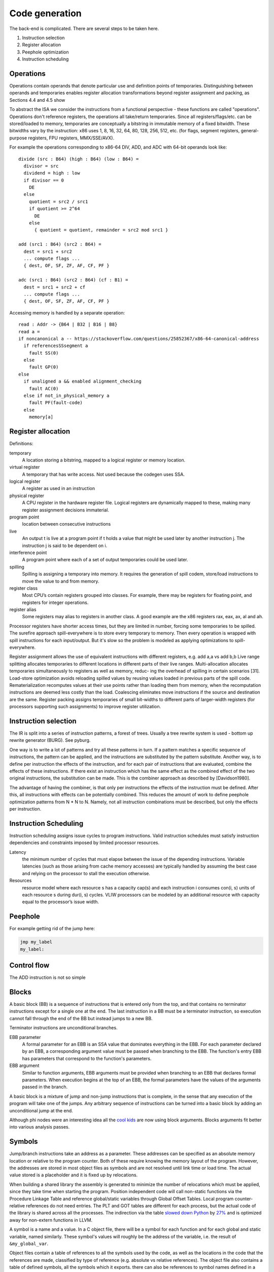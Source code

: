 Code generation
###############

The back-end is complicated. There are several steps to be taken here.

#. Instruction selection
#. Register allocation
#. Peephole optimization
#. Instruction scheduling

Operations
==========

Operations contain operands that denote particular use and definition
points of temporaries. Distinguishing between operands and temporaries enables register allocation
transformations beyond register assignment and packing, as Sections 4.4 and 4.5 show

To abstract the ISA we consider the instructions from a functional perspective - these functions are called "operations". Operations don't reference registers, the operations all take/return temporaries. Since all registers/flags/etc. can be stored/loaded to memory, temporaries are conceptually a bitstring in immutable memory of a fixed bitwidth. These bitwidths vary by the instruction: x86 uses 1, 8, 16, 32, 64, 80, 128, 256, 512, etc. (for flags, segment registers, general-purpose registers, FPU registers, MMX/SSE/AVX).

For example the operations corresponding to x86-64 DIV, ADD, and ADC with 64-bit operands look like:

::

  divide (src : B64) (high : B64) (low : B64) =
    divisor = src
    dividend = high : low
    if divisor == 0
      DE
    else
      quotient = src2 / src1
      if quotient >= 2^64
        DE
      else
        { quotient = quotient, remainder = src2 mod src1 }

  add (src1 : B64) (src2 : B64) =
    dest = src1 + src2
    ... compute flags ...
    { dest, OF, SF, ZF, AF, CF, PF }

  adc (src1 : B64) (src2 : B64) (cf : B1) =
    dest = src1 + src2 + cf
    ... compute flags ...
    { dest, OF, SF, ZF, AF, CF, PF }

Accessing memory is handled by a separate operation:

::

  read : Addr -> {B64 | B32 | B16 | B8}
  read a =
  if noncanonical a -- https://stackoverflow.com/questions/25852367/x86-64-canonical-address
    if referencesSSsegment a
      fault SS(0)
    else
      fault GP(0)
  else
    if unaligned a && enabled alignment_checking
      fault AC(0)
    else if not_in_physical_memory a
      fault PF(fault-code)
    else
      memory[a]

Register allocation
===================

Definitions:

temporary
  A location storing a bitstring, mapped to a logical register or memory location.
virtual register
  A temporary that has write access. Not used because the codegen uses SSA.
logical register
  A register as used in an instruction
physical register
  A CPU register in the hardware register file. Logical registers are dynamically mapped to these, making many register assignment decisions immaterial.
program point
  location between consecutive instructions
live
  An output t is live at a program point if t holds a value that might be used later by another instruction j. The instruction j is said to be dependent on i.
interference point
  A program point where each of a set of output temporaries could be used later.
spilling
  Spilling is assigning a temporary into memory. It requires the generation of spill codem, store/load instructions to move the value to and from memory.
register class
  Most CPU’s contain registers grouped into classes. For example, there may be registers for floating point, and registers for integer operations.
register alias
  Some registers may alias to registers in another class. A good example are the x86 registers rax, eax, ax, al and ah.

Processor registers have shorter access times, but they are limited in number, forcing some temporaries to be spilled. The surefire approach spill-everywhere is to store every temporary to memory. Then every operation is wrapped with spill instructions for each input/output. But it's slow so the problem is modeled as applying optimizations to spill-everywhere.

Register assignment allows the use of equivalent instructions with different registers, e.g. add a,a vs add b,b
Live range splitting allocates temporaries to different locations in different parts of their live
ranges.
Multi-allocation allocates temporaries simultaneously to registers as well as memory, reduc-
ing the overhead of spilling in certain scenarios [31].
Load-store optimization avoids reloading spilled values by reusing values loaded in previous
parts of the spill code.
Rematerialization recomputes values at their use points rather than loading them from memory, when the
recomputation instructions are deemed less costly than the load.
Coalescing eliminates move instructions if the source and destination are the same.
Register packing assigns temporaries of small bit-widths to different parts of larger-width
registers (for processors supporting such assignments) to improve register utilization.

Instruction selection
=====================

The IR is split into a series of instruction patterns, a forest of trees. Usually a tree rewrite system is used - bottom up rewrite generator (BURG). See pyburg.

One way is to write a lot of patterns and try all these patterns in turn. If a pattern matches a specific sequence of instructions, the pattern can be applied, and the instructions are substituted by the pattern substitute. Another way, is to define per instruction the effects of the instruction, and for each pair of instructions that are evaluated, combine the effects of these instructions. If there exist an instruction which has the same effect as the combined effect of the two original instructions, the substitution can be made. This is the combiner approach as described by [Davidson1980].

The advantage of having the combiner, is that only per instructions the effects of the instruction must be defined. After this, all instructions with effects can be potentially combined. This reduces the amount of work to define peephole optimization patterns from N * N to N. Namely, not all instruction combinations must be described, but only the effects per instruction.


Instruction Scheduling
======================

Instruction scheduling assigns issue cycles to program instructions. Valid instruction schedules
must satisfy instruction dependencies and constraints imposed by limited processor resources.

Latency
  the minimum number of cycles that must elapse between the issue of the depending instructions. Variable latencies (such as those arising from cache memory accesses) are typically handled by assuming the best case and relying on the processor to stall the execution otherwise.

Resources
  resource model where each resource s has a capacity cap(s) and each instruction i consumes con(i, s) units of each resource s during dur(i, s) cycles. VLIW processors can be modeled by an additional resource with capacity equal to the processor’s issue width.

Peephole
========

For example getting rid of the jump here:

.. code-block:: asm

    jmp my_label
    my_label:

Control flow
============

The ADD instruction is not so simple

Blocks
======

A basic block (BB) is a sequence of instructions that is entered only from the top, and that contains no terminator instructions except for a single one at the end. The last instruction in a BB must be a terminator instruction, so execution cannot fall through the end of the BB but instead jumps to a new BB.

Terminator instructions are unconditional branches.

EBB parameter
    A formal parameter for an EBB is an SSA value that dominates everything
    in the EBB. For each parameter declared by an EBB, a corresponding
    argument value must be passed when branching to the EBB. The function's
    entry EBB has parameters that correspond to the function's parameters.

EBB argument
    Similar to function arguments, EBB arguments must be provided when
    branching to an EBB that declares formal parameters. When execution
    begins at the top of an EBB, the formal parameters have the values of
    the arguments passed in the branch.


A basic block is a mixture of jump and non-jump instructions that is complete, in the sense that any execution of the program will take one of the jumps. Any arbitrary sequence of instructions can be turned into a basic block by adding an unconditional jump at the end.

Although phi nodes were an interesting idea all the `cool kids <https://mlir.llvm.org/docs/Rationale/Rationale/#block-arguments-vs-phi-nodes>`__ are now using block arguments. Blocks arguments fit better into various analysis passes.

Symbols
=======

Jump/branch instructions take an address as a parameter. These addresses can be specified as an absolute memory location or relative to the program counter. Both of these require knowing the memory layout of the program. However, the addresses are stored in most object files as symbols and are not resolved until link time or load time. The actual value stored is a placeholder and it is fixed up by relocations.

When building a shared library the assembly is generated to minimize the number of relocations which must be applied, since they take time when starting the program. Position independent code will call non-static functions via the Procedure Linkage Table and reference global/static variables through Global Offset Tables. Local program counter-relative references do not need entries. The PLT and GOT tables are different for each process, but the actual code of the library is shared across all the processes. The indirection via the table `slowed down Python <https://bugs.python.org/issue38980>`__ by `27% <https://fedoraproject.org/wiki/Changes/PythonNoSemanticInterpositionSpeedup>`__ and is optimized away for non-extern functions in LLVM.

A symbol is a name and a value. In a C object file, there will be a symbol for each function and for each global and static variable, named similarly. These symbol's values will roughly be the address of the variable, i.e. the result of ``&my_global_var``.

Object files contain a table of references to all the symbols used by the code, as well as the locations in the code that the references are made, classified by type of reference (e.g. absolute vs relative references). The object file also contains a table of defined symbols, all the symbols which it exports. there can also be references to symbol names defined in a different object file, known as an undefined symbol.

Symbols also have versions, which are effectively part of the name of the symbol. But looking up an unversioned symbol resolves to the default versioned symbol.

Relocations
===========

During the linking process, the linker will assign an address to each defined symbol, and will resolve each undefined symbol by finding a defined symbol with the same name. Then it will perform relocations, modifications to the assembly code. A simple, and commonly used, relocation is “set this location in the contents to the value of this symbol plus this addend.” There are different kinds of relocations for different modes of addressing in the machine code.

The linker does not reorder sections of code, so relative jumps can be inserted fairly easily if you know the basic block sizes. The locations of absolute offsets need to be marked in the final executable so that the operating system loader can adjust them if it needs to load the executable somewhere other than its preferred address.

A relocation in an object file may refer to an undefined symbol. If the linker is unable to resolve that symbol, it will normally issue an error (but not always: for some symbol types or some relocation types an error may not be appropriate).

The linker also does some optimizations known as relaxation based on knowing final addresses. The most common type of relaxation is shrinking call instructions, e.g. replacing a 32-bit offset with a 16-bit offset. When the linker relaxes a relocation in the middle of the code, it may need to adjust any PC relative references which cross the point of the relaxation. Therefore, when relaxing, the assembler needs to generate relocation entries for all PC relative references. If the instruction size doesn't change these relocations are not required.

Linker
======

There are actually two linkers: the static linker, which creates a shared object or executable, and the dynamic linker or loader, which finalizes addresses and performs relocations. Ignoring relocations, the role of a static linker is essentially ``cat``, while the loader is more like ``unzip``. Although the loader also has to search through the filesystem for all the shared objects, again similar to ``cat``. The static linker mostly deals with sections while the dynamic linker uses segments; there are only a few types of segments but lots of section types.

The static linker can be replaced after a lot of work by a language-specific linker and object format. For example the Go project uses its own linker and object format (bastardized ELF). This allows more freedom in defining symbols and for additional metadata to be stored in the objects. We can also completely get rid of object files and store the information in a database. The database would allow using the same incremental build system that the compiler uses. But for a first pass it might be a bit much; GHC uses the system assembler and linker.

The loader is much harder to replace, in terms of inertia; although it can be changed to a non-standard path, distributing it would be difficult, and using a different shared object format would likely go the way of `FatELF <https://icculus.org/finger/icculus?date=2009-11-03&time=19-08-04>`__ (nowhere). Plus there are features like ASLR and lazy loading that would have to be reimplemented. So Stroscot should definitely produce outputs that the loader can understand.

A linker needs to:

    Find all symbol definitions that live in each object file and library.
    Assign each symbol a final, absolute, address.
    Find all symbol references in each object file and library.
    Replace all symbol references with the absolute address of that symbol.
    Write completed executable to memory (loader) or file (linker).

Blocks
======

From a user perspective there are two types of jumpable addresses:

memory - effective address computation
SIB addressing form, where the index register is not used in address calculation, Scale is ignored. Only the base and displacement are used in effective address calculation.
VSIB memory addressing



Memory and the program counter are virtualized as well, using labels. A label refers to a memory location with a specific block of code loaded. The blocks are not ordered, so unconditional jumps must be inserted between blocks if necessary. The block order can be determined using profiling, removing the unconditional jump that is taken most often.

Memory references should be virtualized as well, so we also have memory labels. The alignment and format of the memory address should be specified.

Instructions and blocks are marked by the virtual registers they consume and use (input / output registers). The call and jump instructions are special in that a mapping may be given between the virtual registers and physical registers. Instruction constraints:
* Output: the register must not contain a value used after the block
* Output early clobber: output and the register must not be used for any inputs of the block
* Input: the register is read but not written to. Multiple inputs may all be assigned to the same register, if they all contain the same value.
* Tied input: register that is read and written
* Tied input early clobber: register that is read and written and does not share a register with any other input
* alignstack, sideeffect

There are also constraints from the ABI calling convention: https://gitlab.com/x86-psABIs/x86-64-ABI

Output formats
==============

* native binary
* shared object / DLL (main difference is position-independent code)
* static object file

Debugging information
=====================

Debugging information is essentially a complete fiction. After optimization and transformation the output machine code bears no resemblance to the original program. But debuggers needs to know which machine code instruction corresponds to which source code location. So DWARF information should be generated as early as possible, ideally right after parsing, and then propagated through each transformation.

DWARF is oriented around traditional compilation units and thus it might not quite flexible enough for our purposes. But it's a standard and GHC does it so it should be reasonable.

the linker performs a global program analysis to find all reachable interface types and discard methods that don’t match any signatures in reachable interface types and cannot be called via reflection.

A key structural issue with the current linker is that it expects to do everything in memory. It deserializes all of the input objects into the heap and produces the output in memory as well. As a result, its peak memory footprint includes the entirety of the inputs (even if it eliminates most symbols as unreachable). Many of the linker’s issues revolve around this design choice.

Remove/cache work on the critical path (linker is critical). Use incremental build system with fingerprinting.

linker algorithm:
* goal: avoid deserializing relocs/metadata if possible
* (in parallel) mmap the inputs read-only

  * mmap manager to avoid mmap-ing too many files

* (mapreduce) build global symbol table

  *  while we can read the input symbol tables in any order, we must add them to the global symbol table in the order given on the command line.

* (in parallel) build bitmap of reachable symbol names by DFS through symbol table / inputs. Bias priority towards staying in package.
* don't compact reachable symbols, because keeping a simple mapping to the original symbol indexes is likely more valuable.
* mmap the output file read/write
* (in parallel) copy symbol data to output

  * store symbol data in temporary scratch with minimal lifetime

* apply relocations directly to the mmapped output.

new object format:
* symbol index
* fixed width
* pack byte data so mmap can skip over it
* int-indexed symbol table - global table built by the linker

  * native Go reference (import index, symbol index)

    * imported package table in referencing code unit
    * exported symbol definition table in each package

  * Linknamed symbols - symbols defined in assembly that can only be resolved via their names.

    * identified at their definition site, discard after object loading.

  * “Dupok” symbols - coalesced/deduplicated symbols. content-addressed and deduplicated via a separate table.

directly load a Go object file into its running image
link and execute a test in a single step, rather than producing a binary that will be discarded almost immediately


if all code is position-independent and we retain entire packages, then all regular symbol references can be done with nothing more than the base address of the package that contains the symbol, by statically baking in the offsets of all the symbols. This would make offset tables incredibly small, though would make cross-package symbol references more expensive.

processing relocations should be a fundamental part of any package for working with object files.

libc
====

libc is not really part of the system proper, but in practice a lot of programs end up depending on it anyway.

Reason one is that libc wraps all the syscalls. To avoid this, the pioneer here is Go with their own syscall implementation. OTOH the implementation exposes `bugs <https://marcan.st/2017/12/debugging-an-evil-go-runtime-bug>`__. This means that reimplementing syscalls will probably run into more bugs, but if the implementation follows Go's closely this might not be an issue. And it should be faster / less register pressure to do syscalls in assembly than to set up a C stack and call into libc. But on various systems (`OpenBSD <https://utcc.utoronto.ca/~cks/space/blog/programming/Go116OpenBSDUsesLibc>`__, Illumos, Solaris) avoiding libc isn't possible because system calls must be made through the system libc.

Reason two is compatibility; a lot of programs interface with C by calling C libraries. Facilities such as malloc and errno can be avoided / reimplemented but in general the only way to get a working program is to use the C runtime.

Overall, it seems to a first approximation that small executables on Linux are the only C-free possibility. In particular Go's net package depends on system C APIs everywhere except Linux. But these toy Linux programs are the kind of programs that people use for comparisons on system programming, so it still seems to be worth implementing. There's that "cool factor" of one less dependency. For example Zig uses direct syscalls, but also implements a link_libc flag that turns it off.

The syscalls themselves take / modify C structs. So regardless of whether we link with libc, we still need a C parser / ABI to get anywhere.

compile to C - you're only compiling to a subset, since C includes inline assembly. It's a design choice that saves some implementation complexity by adding a big/slow dependency. Better to make it optional.

Linux syscalls
--------------

Parsing all the syscalls requires either manually writing them out / copying them from `somewhere <https://filippo.io/linux-syscall-table/>`__ or doing a lot of kernel source spelunking. Go has some stuff `here <https://pkg.go.dev/golang.org/x/sys/unix?utm_source=godoc>`__ (`script <https://cs.opensource.google/go/x/sys/+/master:unix/linux/mkall.go>`__): it generates syscall numbers and constants / `struct definitions <https://utcc.utoronto.ca/~cks/space/blog/programming/GoCGoCompatibleStructs>`__ from the headers.

The only place the syscall arguments are defined is in individual files with macros from the family `SYSCALL_DEFINEx <https://lwn.net/Articles/604287/>`__ (e.g. `io_uring_setup <https://github.com/torvalds/linux/blob/141415d7379a02f0a75b1a7611d6b50928b3c46d/fs/io_uring.c#L9737>`__). We have to run the preprocessor for true correctness; the best option seems to be hooking the macro to print out the arguments with `diagnostic pragmas <https://gcc.gnu.org/onlinedocs/gcc/Diagnostic-Pragmas.html#Diagnostic-Pragmas>`__. Although scraping the files directly with grep + parentheses matching seems like it would work alright.

The actual convention is documented `here <https://stackoverflow.com/questions/2535989/what-are-the-calling-conventions-for-unix-linux-system-calls-and-user-space-f/2538212#2538212>`__ and `here <https://manpages.debian.org/unstable/manpages-dev/syscall.2.en.html>`__. The syscall number is expected in rax, return values in rax and rdx. otherwise all registers, segments and eflags are saved. Arguments left to right are rdi, rsi, rdx, r10, r8, r9.

Signed range of -4096 < eax < 0 is an error code, anything else may be an orderly return value




When the Linux kernel starts a program, it looks for a PT_GNU_STACK segment. If it does not find one, it sets the stack to be executable (if appropriate for the architecture). If it does find a PT_GNU_STACK segment, it marks the stack as executable if the segment flags call for it. (It’s possible to override this and force the kernel to never use an executable stack.) Similarly, the dynamic linker looks for a PT_GNU_STACK in any executable or shared library that it loads, and changes the stack to be executable if any of them require it.

When this all works smoothly, most programs wind up with a non-executable stack, which is what we want. The most common reason that this fails these days is that part of the program is written in assembler, and the assembler code does not create a .note.GNU_stack section. If you write assembler code for GNU/Linux, you must always be careful to add the appropriate line to your file. For most targets, the line you want is:

.section .note.GNU-stack,"",@progbits

There are some linker options to control this. The -z execstack option tells the linker to mark the program as requiring an executable stack, regardless of the input files. The -z noexecstack option marks it as not requiring an executable stack. The gold linker has a --warn-execstack option which will cause the linker to warn about any object which is missing a .note.GNU-stack option or which has an executable .note.GNU-stack option.

The execstack program may also be used to query whether a program requires an executable stack, and to change its setting.

These days we could probably change the default: we could probably say that if an object file does not have a .note.GNU-stack section, then it does not require an executable stack. That would avoid the problem of files written in assembler which do not create the section. It’s possible that this would cause some programs to incorrectly get a non-executable stack, but I think that would be quite unlikely in practice. An advantage of changing the default would be that the compiler would not have to create an empty .note.GNU-stack section in all object files.

By the way, there is one thing you can do with a normal function that you can not do with a nested function: if the nested function refers to any variables in the enclosing function, you can not return a pointer to the nested function to the caller. If you do, the variable will disappear, so the variable reference in the nested function will be dangling reference. It’s worth noting here that the Go language supports nested function literals which may refer to variables in the enclosing function, and when using Go this works correctly. The compiler creates variables on the heap if necessary, so they do not disappear until the garbage collector determines that nothing refers to them any more.

Finally, I’ll mention that there are some plans to implement a different scheme for nested functions in C, one which does not require any memory to be both writable and executable, but these plans have not yet been implemented. I’ll leave the implementation as an exercise for the reader.




Modern ELF systems can randomize the address at which shared libraries are loaded. This is generally referred to as Address Space Layout Randomization, or ASLR. Shared libraries are always position independent, which means that they can be loaded at any address. Randomizing the load address makes it slightly harder for attackers of a running program to exploit buffer overflows or similar problems, because they have no fixed addresses that they can rely on. ASLR is part of defense in depth: it does not by itself prevent any attacks, but it makes it slightly more difficult for attackers to exploit certain kinds of programming errors in a useful way beyond simply crashing the program.

Although it is straightforward to randomize the load address of a shared library, an ELF executable is normally linked to run at a fixed address that can not be changed. This means that attackers have a set of fixed addresses they can rely on. Permitting the kernel to randomize the address of the executable itself is done by generating a Position Independent Executable, or PIE.

It turns out to be quite simple to create a PIE: a PIE is simply an executable shared library. To make a shared library executable you just need to give it a PT_INTERP segment and appropriate startup code. The startup code can be the same as the usual executable startup code, though of course it must be compiled to be position independent.

When compiling code to go into a shared library, you use the -fpic option. When compiling code to go into a PIE, you use the -fpie option. Since a PIE is just a shared library, these options are almost exactly the same. The only difference is that since -fpie implies that you are building the main executable, there is no need to support symbol interposition for defined symbols. In a shared library, if function f1 calls f2, and f2 is globally visible, the code has to consider the possibility that f2 will be interposed. Thus, the call must go through the PLT. In a PIE, f2 can not be interposed, so the call may be made directly, though of course still in a position independent manner. Similarly, if the processor can do PC-relative loads and stores, all global variables can be accessed directly rather than going through the GOT.

Other than that ability to avoid the PLT and GOT in some cases, a PIE is really just a shared library. The dynamic linker will ask the kernel to map it at a random address and will then relocate it as usual.

This does imply that a PIE must be dynamically linked, in the sense of using the dynamic linker. Since the dynamic linker and the C library are closely intertwined, linking the PIE statically with the C library is unlikely to work in general. It is possible to design a statically linked PIE, in which the program relocates itself at startup time. The dynamic linker itself does this. However, there is no general mechanism for this at present.

* Dead code elimination
* Uncluttered syntax without string constants or backslashes - intrinsic functions. One function per instruction, no point in making sequences.

hardest problem: calls. The semantics of a call are inherently system/ABI dependent, to the point of not being captured in a target triple. The semantics thus have to be described at the call site. But the data format doesn't really matter as the call instruction will most likely be wrapped / generated.

Josh Haberman wrote:
> Josh Haberman  gmail.com> writes:
> > Mike Pall  mike.de> writes:
> > > The main loop of an interpreter is a tough job for compilers (and
> > > CPUs). Most interpreters have been written in C, so C compilers
> > > have been tuned for this case over the years. They still generate
> > > mediocre code, compared to what you can achieve in assembler.
> >
> > Could you possibly summarize the few biggest strategies that you
> > use to beat C compilers when it comes to interpreter loops?  I'm
> > really interested in this problem.  I can (and do) read the LuaJIT
> > code, but that doesn't tell me what was deficient about the original
> > compiler output.
>
> Hmm, this probably seems overly broad.  Maybe a better question
> to ask would be: what do compilers still suck at, in the context
> of interpreter main loops?  Common wisdom is that compilers these
> days are so good that a human can rarely ever beat them.  Clearly
> that's wrong in the case of LuaJIT, but how so?  What bad decisions
> do compilers make in interpreter loops?

LuaJIT's interpreter is fast, because:

    It uses indirect threading (aka labeled goto in C).
    It has a very small I-cache footprint (the core of the interpreter fits in 6K).
    The parser generates a register-based bytecode.
    The bytecode is really a word-code (32 bit/ins) and designed for fast decoding.
    Bytecode decode and dispatch is heavily optimized for superscalar CPUs.
    The bytecode is type-specialized and patched on-the-fly.
    The dispatch table is patched to allow for debug hooks and trace recording. No need to check for these cases in the fast paths.
    It uses NaN tagging for object references. This allows unboxed FP numbers with a minimal cache footprint for stacks/arrays. FP stores are auto-tagging.
    It inlines all fast paths.
    It uses special calling conventions for built-ins (fast functions).
    Tons more tuning in the VM ... and the JIT compiler has it's own bag of tricks.

The control-flow graph of an interpreter with C switch-based
dispatch looks like this:

      .------.
      V      |
      |      |
      L      |  L = instruction load
      D      |  D = instruction dispatch
   / /|\ \   |
  / / | \ \  |
  C C C C C  |  C = operand decode
  X X X X X  |  X = instruction execution
  \ \ | / /  |
   \ \|/ /   |
      |      |
      V      |
      `------'

Each individual instruction execution looks like this:

  ......V......
  :X    |     :
  :     |\ \  :
  :     F S S :  F = fast path
  :     |/ /  :  S = slow paths
  :     |     :
  :.....V.....:

We're talking here about dozens of instructions and hundreds of
slow paths. The compiler has to deal with the whole mess and gets
into trouble:

* Diamond-shaped control-flow is known to be the worst-case
  scenario for most optimizations and for register alloction.
  Nested diamond-shaped control-flow is even worse.

* The compiler doesn't have enough hints to see what the fast
  paths and what the slow paths are. Even if you'd be able to tell
  it, it still sees this as a single giant control-flow graph.

  Anything in this loop could potentially influence anything else,
  so almost nothing can be hoisted or eliminated. The slow paths
  kill the opportunities for the fast paths and the complex
  instructions kill the opportunities for the simpler instructions.

* The standard register allocation heuristics fail at this scale,
  so the compiler has trouble keeping important variables in
  registers.

We can use a direct or indirect-threaded interpreter even in C,
e.g. with the computed 'goto &' feature of GCC:

  * * * * *
  | | | | |
  C C C C C    C = operand decode
  X X X X X    X = instruction execution
  L L L L L    L = next instruction load
  D D D D D    D = next instruction dispatch
  | | | | |
  V V V V V

This effectively replicates the load and the dispatch, which helps
the CPU branch predictors. But it has its own share of problems:

* There's no loop the compiler could recognize. And all of those
  gotos can jump to pretty much anywhere in the code. Therefore
  the compiler is unable to hoist anything, because there _will_
  be a slow path where an aliasing store kills all opportunities.

* The register allocator can only treat each of these segments
  separately and will do a real bad job. There's just no way to
  give it a goal function like "I want the same register
  assignment before each goto".

* Tail-merging and CSE will happily join all these common tails of
  each instruction and generate a single dispatch point. Ick. You
  can try to disable some optimizations for this piece of code,
  but this will negatively impact all paths.

* There's a point where you start to fight the compiler and this
  is a game you cannot win.

If you write an interpreter loop in assembler, you can do much
better:

* Keep a fixed register assignment for all instructions.

* Keep all important state in registers for the fast paths. Spill/reload
  only in the slow paths. (No C compiler manages to do that on x86.)

* Move the slow paths elsewhere, to help with I-Cache density.

* Pre-load instructions and pre-decode operands.

Here's how this would look like:

  *  *  *  *  *
  |  |  |  |  |
  C  C  C  C  C    C = partial operand decode for this instruction
  F> F> F> F> F>   F = fast path, > = exit to slow path
  L  L  L  L  L    L = next instruction load
  C  C  C  C  C    C = partial operand decode for the next instruction
  D  D  D  D  D    D = next instruction dispatch
  |  |  |  |  |
  V  V  V  V  V

You can get this down to just a few machine code instructions.
E.g. x=x+1 is turned into the ADDVN bytecode. This means it's specialized for the 2nd operand to be a constant. Here's the x86 code (+ SSE2 enabled) for this instruction:

// Prologue for type ABC instructions (others have a zero prologue).
movzx  ebp, ah                  Decode RC (split of RD)
movzx  eax, al                  Decode RB (split of RD)

// The instruction itself.
cmp    [edx+ebp*8+0x4], -13     Type check of [RB]
ja     ->lj_vmeta_arith_vn
movsd  xmm0, [edx+ebp*8]        Load of [RB]
addsd  xmm0, [edi+eax*8]        Add to [RC]
movsd  [edx+ecx*8], xmm0        Store in [RA]

// Standard epilogue: decode + dispatch the next instruction.
mov    eax, [esi]               Load next bytecode
movzx  ecx, ah                  Decode RA
movzx  ebp, al                  Decode opcode
add    esi, 0x4                 Increment PC
shr    eax, 0x10                Decode RD
jmp    [ebx+ebp*4]              Dispatch to next instruction

Yes, that's all of it. I don't think you can do this with less instructions. This code reaches up to 2.5 ipc on a Core2 and takes 5-6 cycles (2 nanoseconds on a 3 GHz machine).

BTW: For the LuaJIT/ARM interpreter I had to add even more crazy stuff to make it fast. The assembler code for the LuaJIT/x86 interpreter is rather straightforward in comparison. I don't think you're going to see any compiler generate code like this, anytime soon (not even my own).

Here's a dump of the ARM dual-number/soft-float machine code for the ADDVN bytecode of LuaJIT (add of variable + number constant). It gives a good example of the kind of optimizations that are only possible with assembler:

and   r12, r4, lr, lsr #21     // Decode RB * 8
and   r11, r4, lr, lsr #13     // Decode RC * 8
ldrd  r0, [r9, r12]            // Load TValue from BASE[RB]
ldrd  r2, [r5, r11]            // Load TValue from KBASE[RC]
|ldrb r12, [r6]                // Load next opcode
cmn   r1, #14                  // 1st operand is integer?
cmneq r3, #14                  // And 2nd operand is integer?
bne   >2                       // No, try FP variant
adds  r0, r0, r2               // Yes, do integer add
bvs   ->lj_vmeta_arith_vn      // Fallback on overflow

1:
|ldr  lr, [r6], #4             // Load next instruction, increment PC
strd  r0, [r9, r10]            // Store TValue result in BASE[RA]
|ldr  r12, [r7, r12, lsl #2]   // Load code address for next opcode
|and  r10, r4, lr, lsr #5      // Pre-decode next RA * 8
|lsr  r11, lr, #16             // Pre-decode next RD
|bx   r12                      // Jump to code for next opcode

2:  // FP variant
cmn   r1, #14                  // 1st operand is number?
cmnlo r3, #14                  // And 2nd operand is number?
bhs   ->lj_vmeta_arith_vn      // Fallback if not
bl    extern __aeabi_dadd      // Soft-float add
|ldrb r12, [r6]                // Reload volatile opcode reg
b <1

    r4 is pre-initialized to 0x7f8 (255*8), which allows fast decoding and scaling of the 8 bit operands inside the 32 bit instruction word. The pre-scaling of operands is required for the subsequent 'ldrd' instruction, which only allows base+offset or base+index addressing.

    'ldrd' loads a 64 bit value into two consecutive registers. This conveniently allows loading a TValue from the stack or the constant table with a single instruction. The hi-word has the type code, which overlaps with the hi-word of doubles. Similarly, 'strd' allows storing a TValue in one go -- that's either a double or an integer + type code.

    The type codes are small negative numbers (NaN-tagged values), which allows for a fast type check with 'cmn' (compare negated). Integers are at -14, other types are at -1..-13, numbers occupy the remaining space (hiword of a double).

    The checks can be chained with predicated instructions, e.g. cmn + cmneq + bne (both are integers) or cmn + cmnlo + bhs (both are numbers). The fast paths are always the straight line fall-through paths, e.g. the integer add in this example.

    Some other operations, e.g. bit.* allow even more streamlined type checks, e.g. cmn + blne to a subroutine that handles the (uncommon) non-integer cases. It starts with a bhi to the fallback code (not a number) and continues with an inlined conversion from numbers to integers.

    If you carefully look at the load latencies (2 cy) and the early register constraints (for addresses and stored values), you'll see the above code doesn't have any stalls. All operations are carefully interleaved, based on the data dependencies. Even the next opcode dispatch (marked with '|') is interleaved with the current opcode execution.

    Also note that the pre-decoding of the operands for the next instruction is done in the delay slot of the load of the machine code address for the next opcode. The decoded RD is used for many instructions, but not for the ADDVN instruction shown here (OTOH not doing it would just waste a delay slot).

    Yes, this bytecode instruction could be split into two instructions. One for the integer and FP variant, each. And with dynamic bytecode patching to adapt to runtime behavior. But one needs a state machine and a dual-variant to prevent infinite re-patching due to type instability. That would add too much complexity and increase the I-cache footprint a lot, for little gain (and ARM has very small caches).

    The JIT compiler specializes to the runtime type, anyway. And it's able to turn that into an adds + bvs for the integer case. The overflow check can be eliminated in some cases, which leaves only an add instruction. It's a tad more complex in practice, than it sounds, though. :-)


On PPC/e500 I had to use a couple more tricks: e.g. merging the
operand decode and the index scaling. That crazy 'rlwinm'
instruction comes real handy here. Or hand-scheduling the
instruction load above the stores in the fast path. Or using
vector (!) instructions for type checks.

There's just no way you can reasonably expect even the most
advanced C compilers to do this on your behalf.

There are some more design goals for an interpreter, like having
only a single fast path in every bytecode instruction etc. ...
I won't go into that here, but remember: every percent counts!

Final words: A modern compiler contains a huge set of heuristics
that interact with each other in strange ways. They have been
tuned for 'average' code. But an interpreter is a very different
beast, so you'll inevitably get disappointing results.

Implemented

(This stuff may still be a work-in-progress, but significant parts are done)
Nanboxed value representation
Copying, quad-color incremental, generational garbage collector
Arena-based bump allocator for heap-allocated values
Miscellaneous type-safe efficient data structures
Memory allocator API
In-progress
SSA interpreter
Unboxed packed string representation for short ASCII strings
Unicode-correct String implementation
Unimplemented
Saving snapshots of the VM state (images)
Numeric tower
libffi-based cffi
Compiler from IROHA to low-level Phire bytecode
Tracing JIT compiler

Use libgccjit for code generation?
Far Future
Optimized assembly interpreter a la LuaJIT and JavaScriptCore
Concurrent garbage collection

Virtual memory API

API to abstract over VirtualAlloc/mmap.

    [X] POSIX implementation using mmap+posix_madvise
    [ ] Win32 implementation using VirtualAlloc

Should pages be context-managed?

Pros:

    Consistency
    Ease of integrating into existing arena implementation
    Efficiency?
        madvise on Linux can decommit many pages at once

Cons:

    Requires allocating memory to keep track of owned pages

Solution
Compile-time decision on which virtual memory backend to use

No runtime overhead and the APIs are similar enough that this is easy.
Requires platform abstraction layer of a sort

file:../src/platform.h and file:../src/platform/posix.h
Allocator subclasses should provide their own way of managing reserved pages

For example, using the object-level allocator to manage a linked list.
Forget mix_alloc et al

Such a deep hierarchy is something of a design smell, not to mention loses efficiency quickly. Allocating memory shouldn’t involve chasing 3 levels of function pointers.
Changes to existing APIs
yu_err alloc(allocator *ctx, void **out, size_t num, size_t elem_size, size_t alignment);

Behaves much like it does currently. However, it should keep track of allocated and usable size.
yu_err realloc(allocator *ctx, void *ptr, size_t num, size_t elem_size, size_t alignment);

Like the current realloc, but it must make an effort to resize the allocation in-place if possible. In particular, if usable_size() returns >= num * elem_size, realloc() must resize in-place.
TBD: “Sticky alignment”

Should alignment = 0 use the current alignment of `ptr` or the default alignment? (i.e. should alignment be “sticky”) Does it ever make sense to reallocate to a default alignment if previously allocated to a non-default?
void free(allocator *ctx, void *ptr);

No differences to current free contract.
New APIs
size_t allocated_size(allocator *ctx, void *ptr);

Rationale: the allocator must keep track of this information anyway (primarily for realloc). Providing an API to access it may reduce redundancy in some cases. However, this function need not be particularly fast, and may have undesirable effects on the CPU cache.
size_t usable_size(allocator *ctx, void *ptr);

Many allocators over-allocate slightly for a variety of reasons (having separate free lists for different sizes of object, being a power-of-2 allocator, etc). The application should have access to this information to reduce unnecessary allocations.
size_t reserve(allocator *ctx, void **out, size_t num, size_t elem_size);

Reserves a section of virtual memory. Callers may rely on this function not necessarily committing the address space to physical memory, which makes this somewhat difficult to shim with dmalloc() for debugging.

Since most or all OSes reserve memory at the page-level, this function returns the number of bytes actually reserved, which must be >= the requested size.
void release(allocator *ctx, void *ptr);

Unreserve all addresses starting at ptr. Portions of a reserved space cannot be released individually due to restrictions in VirtualAlloc. `ptr` must be the out pointer from reserve().
yu_err commit(allocator *ctx, void *ptr, size_t num, size_t elem_size);

Commit pages of virtual memory to physical memory. All pages containing addresses in the interval [ptr,ptr+num*elem_size) should be committed. `ptr` need not fall on a page boundary.
void decommit(allocator *ctx, void *ptr, size_t num, size_t elem_size);

Decommit all pages containing addresses in the interval [ptr,ptr+num*elem_size). `ptr` need not fall on a page boundary.
Removed APIs
array_alloc, array_realloc, array_free, array_len

While potentially useful, these haven’t actually been used.
Creating an allocator
Move to a pseudo-subclass system

Somewhat cleaner than the current system of polymorphism. Currently allocators must cast ctx->adata to their internal data structure. If they require multiple structures, then they have to define a special combination struct just to act as the adata member. This also makes stack allocating them somewhat awkward. With a subclass system, methods can take the allocator struct directly and be cast to the proper function signature in context init.

c.f. Linux kernel, SQLite
Example

struct my_allocator {
  yu_mem_funcs base;  // Must be first struct member
  data_structure bookkeeping;
  ...
};

yu_err my_allocator_init(struct my_allocator *ctx) {
  ctx->base.alloc = (yu_alloc_fn)my_alloc;
  ...
}

yu_err my_alloc(struct my_allocator *ctx, void **out, size_t num, size_t elem_size) {
  ...
}

...

Remaining problems
Should the origin of a pointer matter to free/allocated_size/usable_size?

This is one of the big reasons to prefer allocators even having to manage page-level allocations. Should free() on pointer allocated with reserve() be equivalent to doing decommit+release on that pointer? Additionally, should allocated_size() and usable_size() behave as expected? At the moment, I am inclined to say yes, though this complicates the implementation of an allocator. Such a dichotomy would, to an extent, defeat the point of including page-level allocation in the allocator API to begin with.

Seeing as reserved pages must be released when the context is freed, this does not necessarily introduce additional complexity into allocator implementations.

On top of that, this makes automatically placing large objects in their own space without metadata much easier.
Should reserve() be required to provide an address allocated on a page boundary?

Since it will have access to the object-level allocator for bookkeeping, I am inclined to say yes.
(size_t num, size_t elem_size) vs (size_t bytes)

The former is slightly more awkward since most allocations will be sized in bytes. However, it reduces the possibility for accidental overflow (by multiplying signed ints to determine size, for example). Additionally, it opens the possibility of using an elem_size of 0 to be a default, such as system page size (this does not make sense for commit() since the caller has no way to determine how much was actually committed, but reserve() provides that information). The utility of that is perhaps somewhat limited.
Sticky alignment

Pros:

    Removes possibility of accidentally reallocating to the default alignment.

Cons:

    Reallocating to a stricter alignment may be useful (for objects allocated to their size), so the alignment parameter must remain anyway.
    May require extra bookkeeping. The pointer cannot be trusted to contain the actual alignment, since it may be located stricter than necessary.

    The alloc-ng branch of the git repository contains the prototype for a next-generation allocator API. This new API is lower-level than the existing API, but the design is considerably more flexible and offers many potential performance improvements.
Goals
See file:../src/yu_alloc.h
Fast, 64-bit optimized, virtual-memory-aware allocator
Explicit control over virtual memory pages
Embrace over-reserving addresses

64-bit address space is almost unlimited. Reserving the entire object heap of addresses is feasible if we don’t have to commit it.
Minimize allocations

Have an explicit API to get the real usable size of an allocation. Care must be taken not to unnecessarily expose implementation details. However, this could avoid unnecessary calls to allocator functions in a number of circumstances
Progress
Spec out allocator API
See file:alloc-ng-specv2.org
[#B] Platform abstraction layer for virtual memory
See file:../src/platform.h

    [X] POSIX (mmap+posix_madvise) implementation
    [X] Linux (mmap+madvise) implementation Linux has a little more flexibility than the pure POSIX API.
    [X] Win32 (VirtualAlloc) implementation Untested

[#A] Test suite for new features

    [X] Allocated/usable size functions
    [X] Reserving/releasing virtual memory
    [X] Committing/decommitting virtual memory
    [X] Both at once
    [X] Reserving roughly at a fixed address
    [X] Reserving exactly at a fixed address
    [X] Context management of pages

[#A] Provide a wrapper for system malloc()
Can use system malloc() to implement bookkeeping for managing pages.
[#C] Provide a debug allocator

Probably based on dmalloc. Requires implementing ‘extras’, especially since dmalloc does not support aligned_alloc. The existing debug_alloc may be of use. However, a true debug_alloc will have to track page-level allocations as well. Shimming this on top of dmalloc may not work, since subsystems expect to be able to reserve large address spaces. Might be OK on Linux with its lazy committing policy.
[#C] Provide a higher-performing allocator wrapping jemalloc APIs directly

jemalloc provides more control like aligned realloc and getting usable size. This does require using experimental jemalloc APIs, but should be much more efficient than shimming the functionality.
[#A] Update existing subsystems to new allocator API
Changes in most cases should be relatively minimal.

    [X] Test framework (test/test.h)
    [X] yu_buf, yu_str
    [X] test_alloc
    [X] Object arenas
    [X] Generic data structures

[#B] Update existing subsystems to make efficient use of new features

Arenas in particular can make efficient use of reserving huge chunks of addresses without actually committing. Part of the reason for the whole redesign is to improve garbage collector performance.

Data hazards: RAW is unavoidable. WAR/WAW can be eliminated by renaming as in the `Tomasulo algorithm <https://en.wikipedia.org/wiki/Tomasulo_algorithm>`__. WAW can be also ignored if the value isn't used.


memory layout can affect program performance. see profile guide memory layout thesis

CPU model:

    Fetch / decode / cache / fuse instructions into micro-ops and place into queues
    Retrieve the next uop instruction from the head of the instruction queues.
    record physical register names of logical register inputs
    assign new physical registers to output logical registers
    stall the instruction until a station is free.
    assign the station to the instruction
    stall the instruction until all physical input registers become available.
    execute the instruction at the station.
      store/load interact with memory order buffer
        memory prefetching - Processor does lookahead and fetches early. Stall if not available/
      zeroing a register is a no-op because all physical registers are initialized to zero
      "retired" - finished executing
    buffer outputs in reorder buffer until earlier instructions have completed
    un-stall instructions at stations that now have their inputs available - can take some cycles for cross-station RAW dependencies

instruction scheduler
schedule the instructions intelligently such that they will arrive at the corresponding position in the pipeline at the exact cycle when the data will be available to them.

branch prediction: branch target buffer (BTB), indirect branch target array, loop detector and renamed return stack buffer. mispredicted branch clears cache and restarts.



timing of instructions - most are fixed. load operations depend on what's cached.

Register allocation. At each program point there is a map from variables to registers or memory. Registers are limited but fast. Send variables that do not fit to memory, spilling the least used variables and filling them back when needed (copy to/from memory). Because of register renaming / memory buffering, the actual register / address assignment doesn't matter, only the spill pattern. (TODO: check this with some benchmarks)

data: read/write of instructions. control flow graph.

Registers and memory have relatively similar APIs: read, and write.

File and network APIs are generally managed by user-level code. So the point of the memory system is to assign a storage location for every value, insert moves / frees where necessary, and overall minimize the amount of resources consumed.

For more advanced programming there is the need to avoid the use of slow storage mechanisms as much as possible by addressing the fast storage mechanisms directly. (Really?)

ELF
===

The kernel/loader only uses segments when loading executables into memory. So we don't need to bother with sections. Ignoring one-offs and notes (comments), there is only one segment `type <http://www.sco.com/developers/gabi/latest/ch5.pheader.html#p_type>`__, , a loadable segment PT_LOAD. The attributes are ``flags, offset, vaddr, filesz, memsz, align``. ``filesz <= memsz``. ``filesz`` bytes starting from offset from the file are mapped to memory starting at ``vaddr``. If ``memsz > filesz``, the extra bytes are defined to hold the value 0 and to follow the segment's initialized area. ``vaddr - offset mod align == 0``; ``align`` is usually the page size. ``flags`` defines the permissions that mmap uses and can be any combination of read/write/execute.

So ignoring the file format / alignment / special handling of ending with 0's, a loadable segments is ``Load {flags, vaddr, contents : [Byte]}``.

`PE <https://docs.microsoft.com/en-us/windows/win32/debug/pe-format>`__ is similar, the handling of alignment is different. Mach-O doesn't even have a page currently available from Apple so who cares.

Assembly
========

A segment may have executable pieces but `also <https://stackoverflow.com/questions/55607052/why-do-compilers-put-data-inside-textcode-section-of-the-pe-and-elf-files-and>`__ pieces of non-executed data: this is used with GHC's `tables-next-to-code layout <https://lists.llvm.org/pipermail/llvm-dev/2012-February/047555.html>`__ and also ARM's "constant islands" or `literal pools <https://en.wikipedia.org/wiki/Literal_pool>`__. Conceptually the pieces are just smaller segments, but an actual segment is sized to a multiple of the page size. So to convert pieces to segments we would start with single-page segments with permissions the union of the permissions of the contained pieces, zeroing the memory if no piece defines it, and then merge together adjacent segments with the same permissions.

We can write executable pieces using our instruction templates, ``Piece = [{flags | executable, vaddr, contents : [Instruction]}]``, where ``Instruction = (InstructionTemplate, Operands)`` (or actually an ADT because the number of operands is fixed by the template).

Labels: we split ``[Instruction]`` in each executable piece into blocks, ``(Label,Block) where Block = [Instruction]``. To form a piece the labels are erased and the blocks concatenated.

determine the size of all the assembled code and data
generate code using symbol addresses
code's size cannot depend on the value of a symbol declared after the code in question.

Code layout: a little 1D `constraint language <https://developer.android.com/reference/androidx/constraintlayout/widget/ConstraintLayout>`__:
* fixed address
* start/end of A is eq/leq/geq/lt/gt a constant plus start/end of B
* align x A, ensure start of A is a multiple of x.

Generally the smallest layout wins, but the layout is also optimized for cache coherence.

IR Style
--------

Goals:
* represent non-local control flow (faults)
* optimizations are localized (read small portion, write small portion)
* all known optimizations can be implemented
* fixes evaluation order only for stateful operations

https://cs.stackexchange.com/questions/74794/why-is-static-single-assignment-preferred-over-continuation-passing-style-in-man


Signals
=======

Signal types:
* commands: SIGKILL, SIGSTOP. No modifiable behavior.
* asynchronous, process-directed: ctrl-C, SIGINT. It can be delivered to any thread of the process and isn't necessarily delivered immediately. kernel op, kill(2) or sigqueue(2). If you have an event loop, my favorite is the "self-pipe trick". At process start time, create a pipe and set the O_NONBLOCK flag. Hold onto both ends. From the signal handler, write into the pipe (ignoring EAGAIN). In your event loop, read from the pipe in the poll/select/whatever. When there's something to read, a signal is pending. And you can dispatch the signal however you want. like signalfd but cross-platform.
* asynchronous, thread-directed. sent by tgkill(2) or pthread_kill(3). IDK.
* synchronous, thread-directed. hardware exception: SIGBUS, SIGFPE, SIGILL, SIGSEGV and traps SIGEMT, SIGTRAP. E.g. a null-pointer dereference signals that specific thread. It's delivered immediately; letting the thread continue for a while first doesn't make sense. Handled with try-catch / try-finally (`Windows SEH <https://docs.microsoft.com/en-us/cpp/cpp/structured-exception-handling-c-cpp?view=msvc-160>`__) - print stacktrace and dump `like zig  <https://github.com/ziglang/zig/blob/e2b954c2738c683a85b864eb33530f0e3dbbc480/lib/std/debug.zig#L1527>`__, or unwind to code that's unaffected. type of exception is in si_code in siginfo_t

Signal handlers can only call async-signal-safe functions, so it should fix things up and return control to the regular program. Hardcode handler into runtime and don't allow changing.

* realtime signals: queued multiple times, can carry word-sized datum. sigqueue or timer_create

The hardware exceptions are `handled <https://github.com/torvalds/linux/blob/a931dd33d370896a683236bba67c0d6f3d01144d/arch/x86/kernel/traps.c>`__ in the kernel, so what's visible to the program are the signals, SIGFPE->FPE_INTDIV (DE), SIGSEGV (`PF <https://github.com/torvalds/linux/blob/a931dd33d370896a683236bba67c0d6f3d01144d/arch/x86/mm/fault.c#L1487>`__, GP), SIGBUS (SS, AC), SIGILL (UD), etc.





In this email, I argue that LLVM IR is a poor system for building a
Platform, by which I mean any system where LLVM IR would be a
format in which programs are stored or transmitted for subsequent
use on multiple underlying architectures.

LLVM IR initially seems like it would work well here. I myself was
once attracted to this idea. I was even motivated to put a bunch of
my own personal time into making some of LLVM's optimization passes
more robust in the absence of TargetData a while ago, even with no
specific project in mind. There are several things still missing,
but one could easily imagine that this is just a matter of people
writing some more code.

However, there are several ways in which LLVM IR differs from actual
platforms, both high-level VMs like Java or .NET and actual low-level
ISAs like x86 or ARM.

First, the boundaries of what capabilities LLVM provides are nebulous.
LLVM IR contains:

 * Explicitly Target-specific features. These aren't secret;
   x86_fp80's reason for being is pretty clear.

 * Target-specific ABI code. In order to interoperate with native
   C ABIs, LLVM requires front-ends to emit target-specific IR.
   Pretty much everyone around here has run into this.

 * Implicitly Target-specific features. The most obvious examples of
   these are all the different Linkage kinds. These are all basically
   just gateways to features in real linkers, and real linkers vary
   quite a lot. LLVM has its own IR-level Linker, but it doesn't
   do all the stuff that native linkers do.

 * Target-specific limitations in seemingly portable features.
   How big can the alignment be on an alloca? Or a GlobalVariable?
   What's the widest supported integer type? LLVM's various backends
   all have different answers to questions like these.

Even ignoring the fact that the quality of the backends in the
LLVM source tree varies widely, the question of "What can LLVM IR do?"
has numerous backend-specific facets. This can be problematic for
producers as well as consumers.

Second, and more fundamentally, LLVM IR is a fundamentally
vague language. It has:

 * Undefined Behavior. LLVM is, at its heart, a C compiler, and
   Undefined Behavior is one of its cornerstones.

   High-level VMs typically raise predictable exceptions when they
   encounter program errors. Physical machines typically document
   their behavior very extensively. LLVM is fundamentally different
   from both: it presents a bunch of rules to follow and then offers
   no description of what happens if you break them.

   LLVM's optimizers are built on the assumption that the rules
   are never broken, so when rules do get broken, the code just
   goes off the rails and runs into whatever happens to be in
   the way. Sometimes it crashes loudly. Sometimes it silently
   corrupts data and keeps running.

   There are some tools that can help locate violations of the
   rules. Valgrind is a very useful tool. But they can't find
   everything. There are even some kinds of undefined behavior that
   I've never heard anyone even propose a method of detection for.

 * Intentional vagueness. There is a strong preference for defining
   LLVM IR semantics intuitively rather than formally. This is quite
   practical; formalizing a language is a lot of work, it reduces
   future flexibility, and it tends to draw attention to troublesome
   edge cases which could otherwise be largely ignored.

   I've done work to try to formalize parts of LLVM IR, and the
   results have been largely fruitless. I got bogged down in
   edge cases that no one is interested in fixing.

 * Floating-point arithmetic is not always consistent. Some backends
   don't fully implement IEEE-754 arithmetic rules even without
   -ffast-math and friends, to get better performance.

If you're familiar with "write once, debug everywhere" in Java,
consider the situation in LLVM IR, which is fundamentally opposed
to even trying to provide that level of consistency. And if you allow
the optimizer to do subtarget-specific optimizations, you increase
the chances that some bit of undefined behavior or vagueness will be
exposed.

Third, LLVM is a low level system that doesn't represent high-level
abstractions natively. It forces them to be chopped up into lots of
small low-level instructions.

 * It makes LLVM's Interpreter really slow. The amount of work
   performed by each instruction is relatively small, so the interpreter
   has to execute a relatively large number of instructions to do simple
   tasks, such as virtual method calls. Languages built for interpretation
   do more with fewer instructions, and have lower per-instruction
   overhead.

 * Similarly, it makes really-fast JITing hard. LLVM is fast compared
   to some other static C compilers, but it's not fast compared to
   real JIT compilers. Compiling one LLVM IR level instruction at a
   time can be relatively simple, ignoring the weird stuff, but this
   approach generates comically bad code. Fixing this requires
   recognizing patterns in groups of instructions, and then emitting
   code for the patterns. This works, but it's more involved.

 * Lowering high-level language features into low-level code locks
   in implementation details. This is less severe in native code,
   because a compiled blob is limited to a single hardware platform
   as well. But a platform which advertizes architecture independence
   which still has all the ABI lock-in of HLL implementation details
   presents a much more frightening backwards compatibility specter.

 * Apple has some LLVM IR transformations for Objective-C, however
   the transformations have to reverse-engineer the high-level semantics
   out of the lowered code, which is awkward. Further, they're
   reasoning about high-level semantics in a way that isn't guaranteed
   to be safe by LLVM IR rules alone. It works for the kinds of code
   clang generates for Objective C, but it wouldn't necessarily be
   correct if run on code produced by other front-ends. LLVM IR
   isn't capable of representing the necessary semantics for this
   unless we start embedding Objective C into it.


In conclusion, consider the task of writing an independent implementation
of an LLVM IR Platform. The set of capabilities it provides depends on who
you talk to. Semantic details are left to chance. There are features
which require a bunch of complicated infrastructure to implement which
are rarely used. And if you want light-weight execution, you'll
probably need to translate it into something else better suited for it
first. This all doesn't sound very appealing.

LLVM isn't actually a virtual machine. It's widely acknoledged that the
name "LLVM" is a historical artifact which doesn't reliably connote what
LLVM actually grew to be. LLVM IR is a compiler IR.
